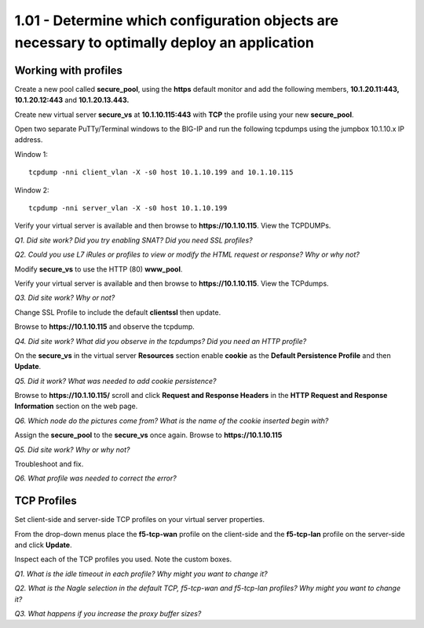 1.01 - Determine which configuration objects are necessary to optimally deploy an application
=============================================================================================

Working with profiles
---------------------

Create a new pool called **secure\_pool**, using the **https** default
monitor and add the following members, **10.1.20.11:443,
10.1.20.12:443** and **10.1.20.13.443.**

Create new virtual server **secure\_vs** at **10.1.10.115:443** with
**TCP** the profile using your new **secure\_pool**.

Open two separate PuTTy/Terminal windows to the BIG-IP and run the following
tcpdumps using the jumpbox 10.1.10.x IP address.

Window 1::

   tcpdump -nni client_vlan -X -s0 host 10.1.10.199 and 10.1.10.115

Window 2::

   tcpdump -nni server_vlan -X -s0 host 10.1.10.199

Verify your virtual server is available and then browse to
**https://10.1.10.115**. View the TCPDUMPs.

*Q1. Did site work? Did you try enabling SNAT? Did you need SSL
profiles?*

*Q2. Could you use L7 iRules or profiles to view or modify the HTML
request or response? Why or why not?*

Modify **secure\_vs** to use the HTTP (80) **www\_pool**.

Verify your virtual server is available and then browse to
**https://10.1.10.115**.  View the TCPdumps.

*Q3. Did site work? Why or not?*

Change SSL Profile to include the default **clientssl** then update.

Browse to **https://10.1.10.115** and observe the tcpdump.

*Q4. Did site work? What did you observe in the tcpdumps? Did you need an
HTTP profile?*

On the **secure\_vs** in the virtual server **Resources** section enable
**cookie** as the **Default Persistence Profile** and then **Update**.

*Q5. Did it work? What was needed to add cookie persistence?*

Browse to **https://10.1.10.115/** scroll and click **Request and Response Headers**
in the **HTTP Request and Response Information** section on the web page.

*Q6. Which node do the pictures come from? What is the name of the cookie
inserted begin with?*

Assign the **secure\_pool** to the **secure\_vs** once again. Browse to
**https://10.1.10.115**

*Q5. Did site work? Why or why not?*

Troubleshoot and fix.

*Q6. What profile was needed to correct the error?*


TCP Profiles
------------

Set client-side and server-side TCP profiles on your virtual server
properties.

From the drop-down menus place the **f5-tcp-wan** profile on the
client-side and the **f5-tcp-lan** profile on the server-side and click **Update**.

Inspect each of the TCP profiles you used. Note the custom boxes. 

*Q1. What is the idle timeout in each profile? Why might you want to
change it?*

*Q2. What is the Nagle selection in the default TCP, f5-tcp-wan
and f5-tcp-lan profiles? Why might you want to change it?*

*Q3. What happens if you increase the proxy buffer sizes?*
